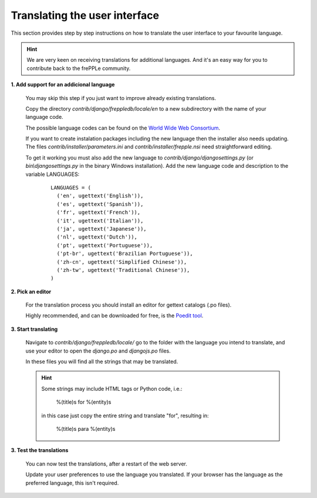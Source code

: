 ==============================
Translating the user interface
==============================

This section provides step by step instructions on how to translate the user interface to your favourite language.

.. Hint::

   We are very keen on receiving translations for additional languages. And it's an easy way for you to contribute back to the frePPLe community.

**1. Add support for an addicional language**

  You may skip this step if you just want to improve already existing translations.

  Copy the directory *contrib/django/freppledb/locale/en* to a new subdirectory with the name of your language code.

  The possible language codes can be found on the `World Wide Web Consortium <http://www.w3.org/TR/REC-html40/struct/dirlang.html#langcodes>`_.

  If you want to create instalation packages including the new language then the installer also needs updating. The files *contrib/installer/parameters.ini* and *contrib/installer/frepple.nsi* need straightforward editing.

  To get it working you must also add the new language to *contrib/django/djangosettings.py* (or *bin\\djangosettings.py* in the binary Windows installation). Add the new language code and description to the variable LANGUAGES:

   ::

      LANGUAGES = (
        ('en', ugettext('English')),
        ('es', ugettext('Spanish')),
        ('fr', ugettext('French')),
        ('it', ugettext('Italian')),
        ('ja', ugettext('Japanese')),
        ('nl', ugettext('Dutch')),
        ('pt', ugettext('Portuguese')),
        ('pt-br', ugettext('Brazilian Portuguese')),
        ('zh-cn', ugettext('Simplified Chinese')),
        ('zh-tw', ugettext('Traditional Chinese')),
      )

**2. Pick an editor**

  For the translation process you should install an editor for gettext catalogs (.po files).

  Highly recommended, and can be downloaded for free, is the `Poedit tool <https://poedit.net/>`_.

**3. Start translating**

   Navigate to *contrib/django/freppledb/locale/* go to the folder with the language you intend to translate, and use your editor to open the *django.po* and *djangojs.po* files.

   In these files you will find all the strings that may be translated.

   .. Hint::

     Some strings may include HTML tags or Python code, i.e.:

       %(title)s for %(entity)s

     in this case just copy the entire string and translate "for", resulting in:

       %(title)s para %(entity)s

**3. Test the translations**

   You can now test the translations, after a restart of the web server.

   Update your user preferences to use the language you translated. If your browser has the language as the preferred language, this isn't required.
